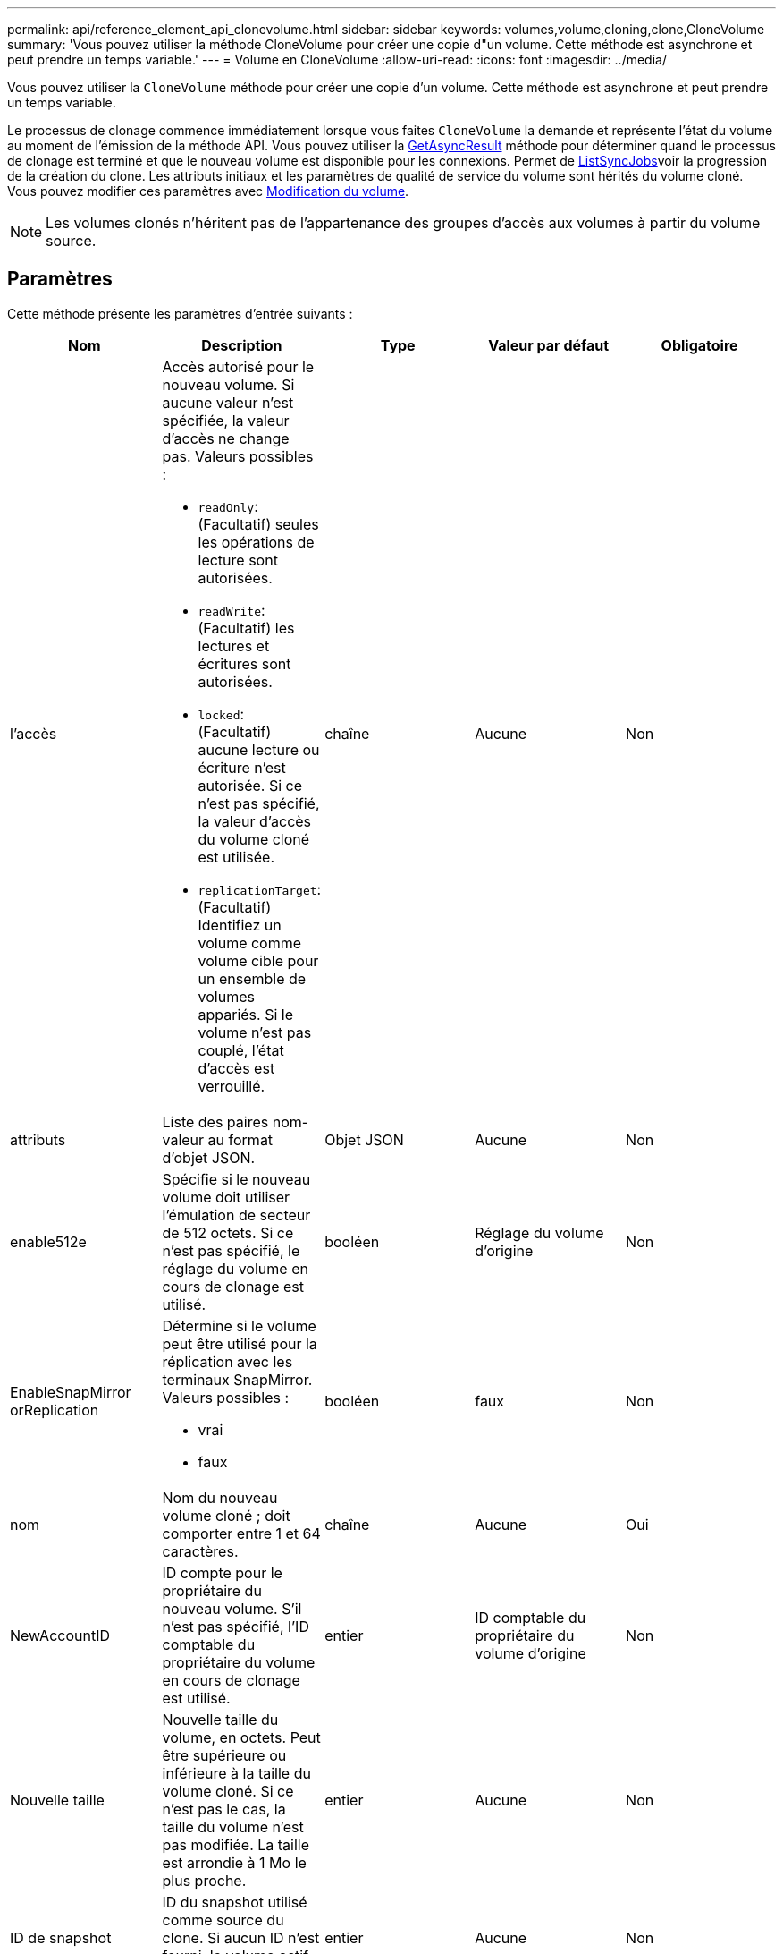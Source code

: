 ---
permalink: api/reference_element_api_clonevolume.html 
sidebar: sidebar 
keywords: volumes,volume,cloning,clone,CloneVolume 
summary: 'Vous pouvez utiliser la méthode CloneVolume pour créer une copie d"un volume. Cette méthode est asynchrone et peut prendre un temps variable.' 
---
= Volume en CloneVolume
:allow-uri-read: 
:icons: font
:imagesdir: ../media/


[role="lead"]
Vous pouvez utiliser la `CloneVolume` méthode pour créer une copie d'un volume. Cette méthode est asynchrone et peut prendre un temps variable.

Le processus de clonage commence immédiatement lorsque vous faites `CloneVolume` la demande et représente l'état du volume au moment de l'émission de la méthode API. Vous pouvez utiliser la xref:reference_element_api_getasyncresult.adoc[GetAsyncResult] méthode pour déterminer quand le processus de clonage est terminé et que le nouveau volume est disponible pour les connexions. Permet de xref:reference_element_api_listsyncjobs.adoc[ListSyncJobs]voir la progression de la création du clone. Les attributs initiaux et les paramètres de qualité de service du volume sont hérités du volume cloné. Vous pouvez modifier ces paramètres avec xref:reference_element_api_modifyvolume.adoc[Modification du volume].


NOTE: Les volumes clonés n'héritent pas de l'appartenance des groupes d'accès aux volumes à partir du volume source.



== Paramètres

Cette méthode présente les paramètres d'entrée suivants :

|===
| Nom | Description | Type | Valeur par défaut | Obligatoire 


 a| 
l'accès
 a| 
Accès autorisé pour le nouveau volume. Si aucune valeur n'est spécifiée, la valeur d'accès ne change pas. Valeurs possibles :

* `readOnly`: (Facultatif) seules les opérations de lecture sont autorisées.
* `readWrite`: (Facultatif) les lectures et écritures sont autorisées.
* `locked`: (Facultatif) aucune lecture ou écriture n'est autorisée. Si ce n'est pas spécifié, la valeur d'accès du volume cloné est utilisée.
* `replicationTarget`: (Facultatif) Identifiez un volume comme volume cible pour un ensemble de volumes appariés. Si le volume n'est pas couplé, l'état d'accès est verrouillé.

 a| 
chaîne
 a| 
Aucune
 a| 
Non



 a| 
attributs
 a| 
Liste des paires nom-valeur au format d'objet JSON.
 a| 
Objet JSON
 a| 
Aucune
 a| 
Non



 a| 
enable512e
 a| 
Spécifie si le nouveau volume doit utiliser l'émulation de secteur de 512 octets. Si ce n'est pas spécifié, le réglage du volume en cours de clonage est utilisé.
 a| 
booléen
 a| 
Réglage du volume d'origine
 a| 
Non



 a| 
EnableSnapMirror orReplication
 a| 
Détermine si le volume peut être utilisé pour la réplication avec les terminaux SnapMirror. Valeurs possibles :

* vrai
* faux

 a| 
booléen
 a| 
faux
 a| 
Non



 a| 
nom
 a| 
Nom du nouveau volume cloné ; doit comporter entre 1 et 64 caractères.
 a| 
chaîne
 a| 
Aucune
 a| 
Oui



 a| 
NewAccountID
 a| 
ID compte pour le propriétaire du nouveau volume. S'il n'est pas spécifié, l'ID comptable du propriétaire du volume en cours de clonage est utilisé.
 a| 
entier
 a| 
ID comptable du propriétaire du volume d'origine
 a| 
Non



 a| 
Nouvelle taille
 a| 
Nouvelle taille du volume, en octets. Peut être supérieure ou inférieure à la taille du volume cloné. Si ce n'est pas le cas, la taille du volume n'est pas modifiée. La taille est arrondie à 1 Mo le plus proche.
 a| 
entier
 a| 
Aucune
 a| 
Non



 a| 
ID de snapshot
 a| 
ID du snapshot utilisé comme source du clone. Si aucun ID n'est fourni, le volume actif actuel est utilisé.
 a| 
entier
 a| 
Aucune
 a| 
Non



 a| 
ID de volume
 a| 
VolumeID du volume à cloner.
 a| 
entier
 a| 
Aucune
 a| 
Oui

|===


== Valeurs de retour

Cette méthode a les valeurs de retour suivantes :

|===


| Nom | Description | Type 


 a| 
Asynchrone
 a| 
Valeur de poignée utilisée pour obtenir le résultat de l'opération.
 a| 
entier



 a| 
Identifiant cloneID
 a| 
ID de cloneID pour le volume récemment cloné.
 a| 
entier



 a| 
d'adoption
 a| 
Valeurs de courbe QoS appliquées au clone.
 a| 
Objet JSON



 a| 
volumétrie
 a| 
Objet contenant des informations sur le nouveau volume cloné
 a| 
xref:reference_element_api_volume.adoc[volumétrie]



 a| 
ID de volume
 a| 
VolumeID du nouveau volume cloné.
 a| 
entier

|===


== Exemple de demande

Les demandes pour cette méthode sont similaires à l'exemple suivant :

[listing]
----
{
   "method": "CloneVolume",
   "params": {
      "volumeID" : 5,
      "name"  : "mysqldata-snapshot1",
      "access" : "readOnly"
   },
   "id" : 1
}
----


== Exemple de réponse

Cette méthode renvoie une réponse similaire à l'exemple suivant :

[listing]
----
{
  "id": 1,
  "result": {
      "asyncHandle": 42,
      "cloneID": 37,
      "volume": {
          "access": "readOnly",
          "accountID": 1,
          "attributes": {},
          "blockSize": 4096,
          "createTime": "2016-03-31T22:26:03Z",
          "deleteTime": "",
          "enable512e": true,
          "iqn": "iqn.2010-01.com.solidfire:jyay.mysqldata-snapshot1.680",
          "name": "mysqldata-snapshot1",
          "purgeTime": "",
          "qos": {
              "burstIOPS": 100,
              "burstTime": 60,
              "curve": {
                  "4096": 100,
                  "8192": 160,
                  "16384": 270,
                  "32768": 500,
                  "65536": 1000,
                  "131072": 1950,
                  "262144": 3900,
                  "524288": 7600,
                  "1048576": 15000
              },
              "maxIOPS": 100,
              "minIOPS": 50
          },
          "scsiEUIDeviceID": "6a796179000002a8f47acc0100000000",
          "scsiNAADeviceID": "6f47acc1000000006a796179000002a8",
          "sliceCount": 0,
          "status": "init",
          "totalSize": 1000341504,
          "virtualVolumeID": null,
          "volumeAccessGroups": [],
          "volumeID": 680,
          "volumePairs": []
      },
      "volumeID": 680
  }
}
----


== Nouveau depuis la version

9,6



== Trouvez plus d'informations

* xref:reference_element_api_getasyncresult.adoc[GetAsyncResult]
* xref:reference_element_api_listsyncjobs.adoc[ListSyncJobs]
* xref:reference_element_api_modifyvolume.adoc[Modification du volume]


